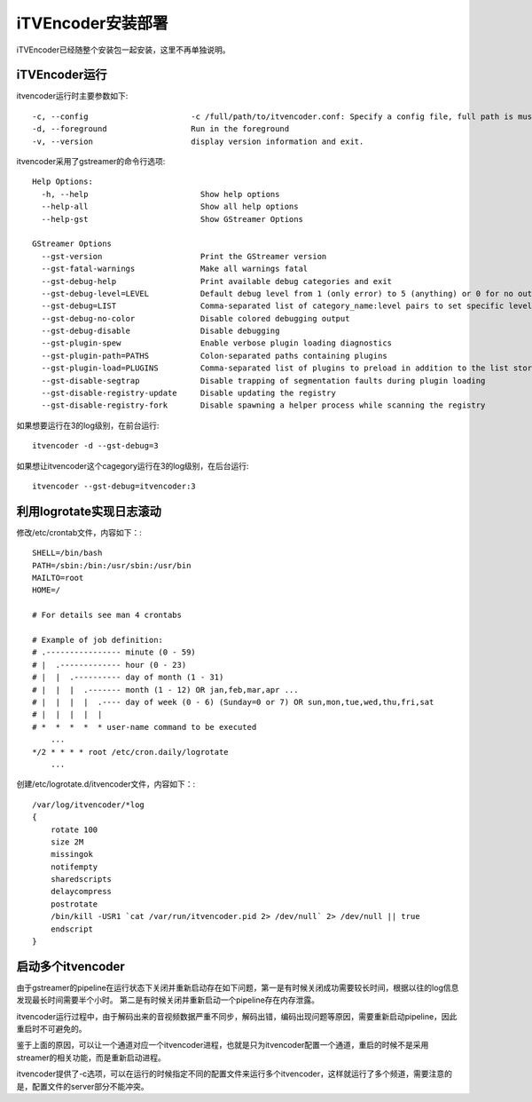 iTVEncoder安装部署
******************

iTVEncoder已经随整个安装包一起安装，这里不再单独说明。

iTVEncoder运行
==============

itvencoder运行时主要参数如下::

    -c, --config                      -c /full/path/to/itvencoder.conf: Specify a config file, full path is must.
    -d, --foreground                  Run in the foreground
    -v, --version                     display version information and exit.

itvencoder采用了gstreamer的命令行选项::
    
    Help Options:
      -h, --help                        Show help options
      --help-all                        Show all help options
      --help-gst                        Show GStreamer Options
    
    GStreamer Options
      --gst-version                     Print the GStreamer version
      --gst-fatal-warnings              Make all warnings fatal
      --gst-debug-help                  Print available debug categories and exit
      --gst-debug-level=LEVEL           Default debug level from 1 (only error) to 5 (anything) or 0 for no output
      --gst-debug=LIST                  Comma-separated list of category_name:level pairs to set specific levels for the individual categories. Example: GST_AUTOPLUG:5,GST_ELEMENT_*:3
      --gst-debug-no-color              Disable colored debugging output
      --gst-debug-disable               Disable debugging
      --gst-plugin-spew                 Enable verbose plugin loading diagnostics
      --gst-plugin-path=PATHS           Colon-separated paths containing plugins
      --gst-plugin-load=PLUGINS         Comma-separated list of plugins to preload in addition to the list stored in environment variable GST_PLUGIN_PATH
      --gst-disable-segtrap             Disable trapping of segmentation faults during plugin loading
      --gst-disable-registry-update     Disable updating the registry
      --gst-disable-registry-fork       Disable spawning a helper process while scanning the registry
    
如果想要运行在3的log级别，在前台运行::

    itvencoder -d --gst-debug=3

如果想让itvencoder这个cagegory运行在3的log级别，在后台运行::

    itvencoder --gst-debug=itvencoder:3

利用logrotate实现日志滚动
=========================

修改/etc/crontab文件，内容如下：::

    SHELL=/bin/bash
    PATH=/sbin:/bin:/usr/sbin:/usr/bin
    MAILTO=root
    HOME=/
    
    # For details see man 4 crontabs
    
    # Example of job definition:
    # .---------------- minute (0 - 59)
    # |  .------------- hour (0 - 23)
    # |  |  .---------- day of month (1 - 31)
    # |  |  |  .------- month (1 - 12) OR jan,feb,mar,apr ...
    # |  |  |  |  .---- day of week (0 - 6) (Sunday=0 or 7) OR sun,mon,tue,wed,thu,fri,sat
    # |  |  |  |  |
    # *  *  *  *  * user-name command to be executed
        ...
    */2 * * * * root /etc/cron.daily/logrotate
        ...

创建/etc/logrotate.d/itvencoder文件，内容如下：::

    /var/log/itvencoder/*log
    {
        rotate 100
        size 2M
        missingok
        notifempty
        sharedscripts
        delaycompress
        postrotate
    	/bin/kill -USR1 `cat /var/run/itvencoder.pid 2> /dev/null` 2> /dev/null || true
        endscript
    }

启动多个itvencoder
==================

由于gstreamer的pipeline在运行状态下关闭并重新启动存在如下问题，第一是有时候关闭成功需要较长时间，根据以往的log信息发现最长时间需要半个小时。
第二是有时候关闭并重新启动一个pipeline存在内存泄露。

itvencoder运行过程中，由于解码出来的音视频数据严重不同步，解码出错，编码出现问题等原因，需要重新启动pipeline，因此重启时不可避免的。

鉴于上面的原因，可以让一个通道对应一个itvencoder进程，也就是只为itvencoder配置一个通道，重启的时候不是采用streamer的相关功能，而是重新启动进程。

itvencoder提供了-c选项，可以在运行的时候指定不同的配置文件来运行多个itvencoder，这样就运行了多个频道，需要注意的是，配置文件的server部分不能冲突。
